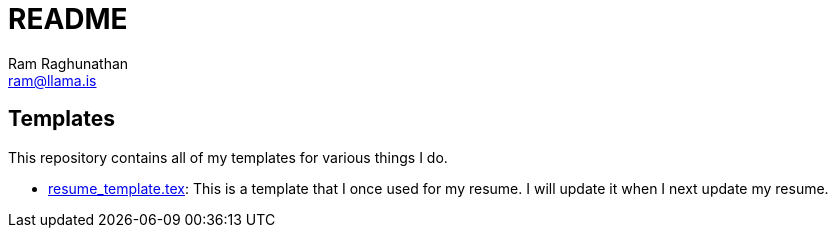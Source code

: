 = README
Ram Raghunathan <ram@llama.is>

== Templates
This repository contains all of my templates for various things I do.

*  https://github.com/ramLlama/templates/blob/master/resume_template.tex[resume_template.tex]: This is a template that I once used for my resume. I will update it when I next update my resume.
